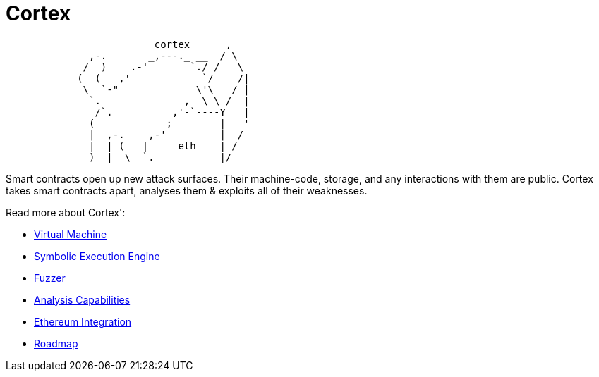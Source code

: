 :doctype: book
:icons: font
:source-highlighter: highlightjs
:snippets: ../../../build/generated-snippets

= Cortex

[source]
```
                         cortex      ,
              ,-.       _,---._ __  / \
             /  )    .-'       `./ /   \
            (  (   ,'            `/    /|
             \  `-"             \'\   / |
              `.              ,  \ \ /  |
               /`.          ,'-`----Y   |
              (            ;        |   '
              |  ,-.    ,-'         |  /
              |  | (   |     eth    | /
              )  |  \  `.___________|/
```

Smart contracts open up new attack surfaces.
Their machine-code, storage, and any interactions with them are public.
Cortex takes smart contracts apart, analyses them & exploits all of their weaknesses.

Read more about Cortex':

- <<vm.adoc#,Virtual Machine>>
- <<symbolic.adoc#,Symbolic Execution Engine>>
- <<fuzzing.adoc#,Fuzzer>>
- <<analysis.adoc#,Analysis Capabilities>>
- <<ethereum.adoc#,Ethereum Integration>>
- <<roadmap.adoc#,Roadmap>>
